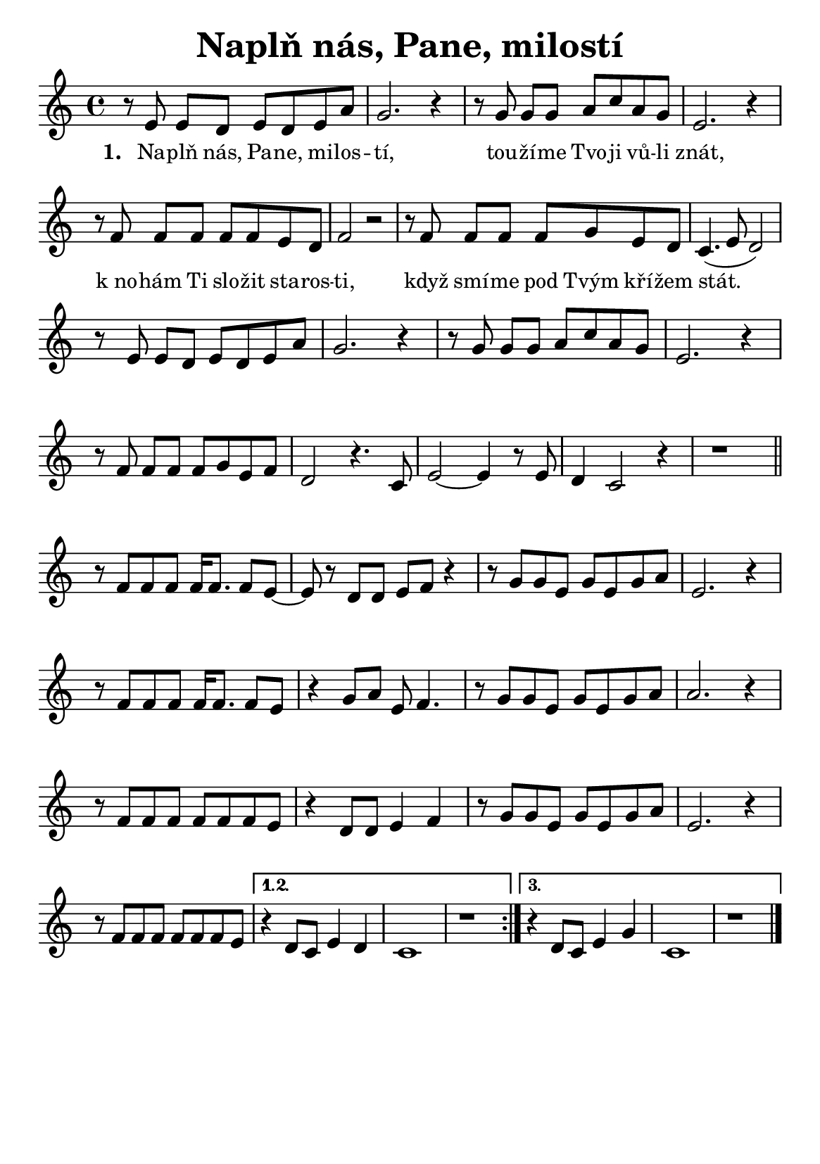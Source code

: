 \version "2.24.3"
\language "deutsch"
#(set-default-paper-size "a5")

% kopirovane listy 120

\paper {
  indent = 0.0  % remove default first line indentation
}

\header {
  title = "Naplň nás, Pane, milostí"
  tagline = ""  % get rid of default footer
}

\layout {
  \context {
    \Score
    \omit BarNumber
    % (JAK TOHLE PŘESNĚ FUNGUJE?)
    \override LyricText.font-size = #-0.1  % smaller lyrics
  }
}

melody = \relative {
  \repeat volta 3 {
    r8 e'8 e[ d] e d e a | g2. r4 | r8 g8 g[ g] a c a g | e2. r4 | \break
    r8 f8 f[ f] f f e d | f2 r2 | r8 f8 f[ f] f g e d | c4.( e8 d2) | \break
    r8 e8 e[ d] e d e a | g2. r4 | r8 g8 g[ g] a c a g | e2. r4 | \break
    r8 f8 f[ f] f g e f | d2 r4. c8 | e2~ e4 r8 e8 | d4 c2 r4 | r1 \bar "||" \break
    r8 f8 f f f16 f8. f8 e~ | e r8 d d e f r4 | r8 g g e g e g a | e2. r4 | \break
    r8 f8 f f f16 f8. f8 e | r4 g8 a e f4. | r8 g8 g e g e g a | a2. r4 | \break
    r8 f8 f f f f f e | r4 d8 d e4 f | r8 g8 g e g e g a | e2. r4 | \break
    r8 f8 f f f f f e |
    \alternative {
      \volta 1,2 { r4 d8 c e4 d | c1 | r1 | }
      \volta 3 { r4 d8 c e4 g | c,1 | r1 \fine }
    }
  }
}

verse_one = \lyricmode {
  Na -- plň nás, Pa -- ne, mi -- los -- tí,
  tou -- ží -- me Tvo -- ji vů -- li znát,
  k_no -- hám Ti slo -- žit sta -- ros -- ti,
  když smí -- me pod Tvým kří -- žem stát.
}

<<
  \melody
    \addlyrics {
    \set stanza = "1. "
    \verse_one
  }
>>